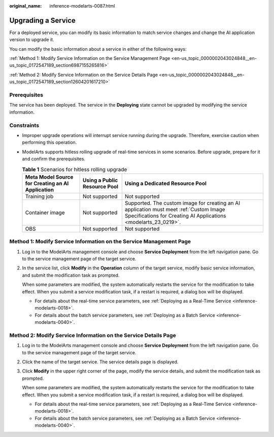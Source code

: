 :original_name: inference-modelarts-0087.html

.. _inference-modelarts-0087:

Upgrading a Service
===================

For a deployed service, you can modify its basic information to match service changes and change the AI application version to upgrade it.

You can modify the basic information about a service in either of the following ways:

:ref:`Method 1: Modify Service Information on the Service Management Page <en-us_topic_0000002043024848__en-us_topic_0172547189_section6987155265816>`

:ref:`Method 2: Modify Service Information on the Service Details Page <en-us_topic_0000002043024848__en-us_topic_0172547189_section12604201617210>`

Prerequisites
-------------

The service has been deployed. The service in the **Deploying** state cannot be upgraded by modifying the service information.

Constraints
-----------

-  Improper upgrade operations will interrupt service running during the upgrade. Therefore, exercise caution when performing this operation.
-  ModelArts supports hitless rolling upgrade of real-time services in some scenarios. Before upgrade, prepare for it and confirm the prerequisites.

   .. table:: **Table 1** Scenarios for hitless rolling upgrade

      +--------------------------------------------------+------------------------------+-----------------------------------------------------------------------------------------------------------------------------------------------------------+
      | Meta Model Source for Creating an AI Application | Using a Public Resource Pool | Using a Dedicated Resource Pool                                                                                                                           |
      +==================================================+==============================+===========================================================================================================================================================+
      | Training job                                     | Not supported                | Not supported                                                                                                                                             |
      +--------------------------------------------------+------------------------------+-----------------------------------------------------------------------------------------------------------------------------------------------------------+
      | Container image                                  | Not supported                | Supported. The custom image for creating an AI application must meet :ref:`Custom Image Specifications for Creating AI Applications <modelarts_23_0219>`. |
      +--------------------------------------------------+------------------------------+-----------------------------------------------------------------------------------------------------------------------------------------------------------+
      | OBS                                              | Not supported                | Not supported                                                                                                                                             |
      +--------------------------------------------------+------------------------------+-----------------------------------------------------------------------------------------------------------------------------------------------------------+

.. _en-us_topic_0000002043024848__en-us_topic_0172547189_section6987155265816:

Method 1: Modify Service Information on the Service Management Page
-------------------------------------------------------------------

#. Log in to the ModelArts management console and choose **Service Deployment** from the left navigation pane. Go to the service management page of the target service.

#. In the service list, click **Modify** in the **Operation** column of the target service, modify basic service information, and submit the modification task as prompted.

   When some parameters are modified, the system automatically restarts the service for the modification to take effect. When you submit a service modification task, if a restart is required, a dialog box will be displayed.

   -  For details about the real-time service parameters, see :ref:`Deploying as a Real-Time Service <inference-modelarts-0018>`.
   -  For details about the batch service parameters, see :ref:`Deploying as a Batch Service <inference-modelarts-0040>`.

.. _en-us_topic_0000002043024848__en-us_topic_0172547189_section12604201617210:

Method 2: Modify Service Information on the Service Details Page
----------------------------------------------------------------

#. Log in to the ModelArts management console and choose **Service Deployment** from the left navigation pane. Go to the service management page of the target service.

#. Click the name of the target service. The service details page is displayed.

#. Click **Modify** in the upper right corner of the page, modify the service details, and submit the modification task as prompted.

   When some parameters are modified, the system automatically restarts the service for the modification to take effect. When you submit a service modification task, if a restart is required, a dialog box will be displayed.

   -  For details about the real-time service parameters, see :ref:`Deploying as a Real-Time Service <inference-modelarts-0018>`.
   -  For details about the batch service parameters, see :ref:`Deploying as a Batch Service <inference-modelarts-0040>`.
